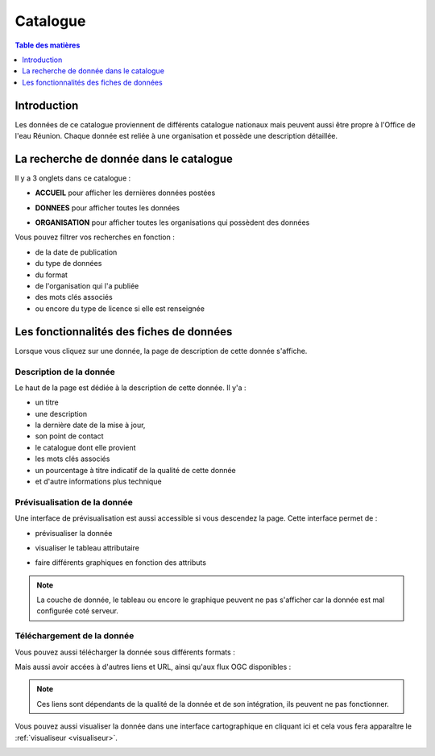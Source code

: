 Catalogue
=========

.. contents:: Table des matières
   :local:
   :depth: 1

Introduction
------------

Les données de ce catalogue proviennent de différents catalogue nationaux mais peuvent aussi être propre à l'Office de l'eau Réunion.
Chaque donnée est reliée à une organisation et possède une description détaillée. 


La recherche de donnée dans le catalogue 
---------------------------------------------

Il y a 3 onglets dans ce catalogue :

- **ACCUEIL** pour afficher les dernières données postées

.. image:: ../images/user_catalogue/catalogue_accueil.png
   :alt: Capture d'écran du catalogue
   :align: center
   :width: 600px


- **DONNEES** pour afficher toutes les données

.. image:: ../images/user_catalogue/catalogue_donnees.png
   :alt: Capture d'écran du catalogue
   :align: center
   :width: 600px


- **ORGANISATION** pour afficher toutes les organisations qui possèdent des données

.. image:: ../images/user_catalogue/catalogue_orga.png
   :alt: Capture d'écran du catalogue
   :align: center
   :width: 600px


Vous pouvez filtrer vos recherches en fonction :

- de la date de publication
- du type de données
- du format
- de l'organisation qui l'a publiée
- des mots clés associés
- ou encore du type de licence si elle est renseignée

.. image:: ../images/user_catalogue/filter_options.png
   :alt: Options de filtrage
   :align: center
   :width: 600px



Les fonctionnalités des fiches de données
-----------------------------------------

Lorsque vous cliquez sur une donnée, la page de description de cette donnée s'affiche. 

Description de la donnée
~~~~~~~~~~~~~~~~~~~~~~~~

Le haut de la page est dédiée à la description de cette donnée.
Il y'a :

- un titre
- une description
- la dernière date de la mise à jour,
- son point de contact
- le catalogue dont elle provient
- les mots clés associés
- un pourcentage à titre indicatif de la qualité de cette donnée
- et d'autre informations plus technique

.. image:: ../images/user_catalogue/fiche_info.png
   :alt: Options de filtrage
   :align: center
   :width: 600px

Prévisualisation de la donnée
~~~~~~~~~~~~~~~~~~~~~~~~~~~~~

Une interface de prévisualisation est aussi accessible si vous descendez la page.
Cette interface permet de :

- prévisualiser la donnée

.. image:: ../images/user_catalogue/fiche_previsu.png
   :alt: Options de filtrage
   :align: center
   :width: 600px


- visualiser le tableau attributaire

.. image:: ../images/user_catalogue/fiche_table.png
   :alt: Options de filtrage
   :align: center
   :width: 600px


- faire différents graphiques en fonction des attributs 

.. image:: ../images/user_catalogue/fiche_graphe.png
   :alt: Options de filtrage
   :align: center
   :width: 600px

.. note::
   La couche de donnée, le tableau ou encore le graphique peuvent ne pas s'afficher car la donnée est mal configurée coté serveur. 


Téléchargement de la donnée
~~~~~~~~~~~~~~~~~~~~~~~~~~~

Vous pouvez aussi télécharger la donnée sous différents formats :

.. image:: ../images/user_catalogue/fiche_tele.png
   :alt: Options de filtrage
   :align: center
   :width: 600px

Mais aussi avoir accées à d'autres liens et URL, ainsi qu'aux flux OGC disponibles : 

.. image:: ../images/user_catalogue/fiche_liens.png
   :alt: Options de filtrage
   :align: center
   :width: 600px

.. note::
   Ces liens sont dépendants de la qualité de la donnée et de son intégration, ils peuvent ne pas fonctionner. 



Vous pouvez aussi visualiser la donnée dans une interface cartographique en cliquant ici et cela vous fera apparaître le :ref:`visualiseur <visualiseur>`.

.. image:: ../images/user_catalogue/fiche_carto.png
   :alt: Options de filtrage
   :align: center
   :width: 600px


